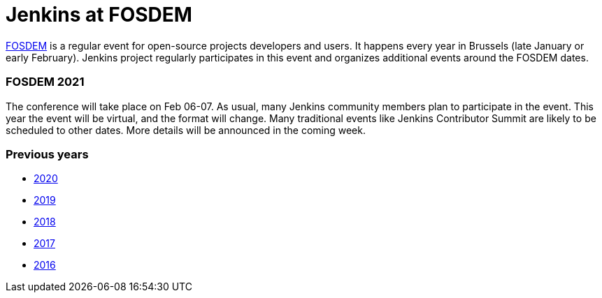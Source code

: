 = Jenkins at FOSDEM

https://fosdem.org/[FOSDEM] is a regular event for open-source projects developers and users.
It happens every year in Brussels (late January or early February).
Jenkins project regularly participates in this event and organizes additional events around the FOSDEM dates.

=== FOSDEM 2021

The conference will take place on Feb 06-07.
As usual, many Jenkins community members plan to participate in the event.
This year the event will be virtual, and the format will change.
Many traditional events like Jenkins Contributor Summit are likely to be scheduled to other dates.
More details will be announced in the coming week.

=== Previous years

* link:./archive/2020[2020]
* link:./archive/2019[2019]
* link:./archive/2018[2018]
* link:./archive/2017[2017]
* link:./archive/2016[2016]

